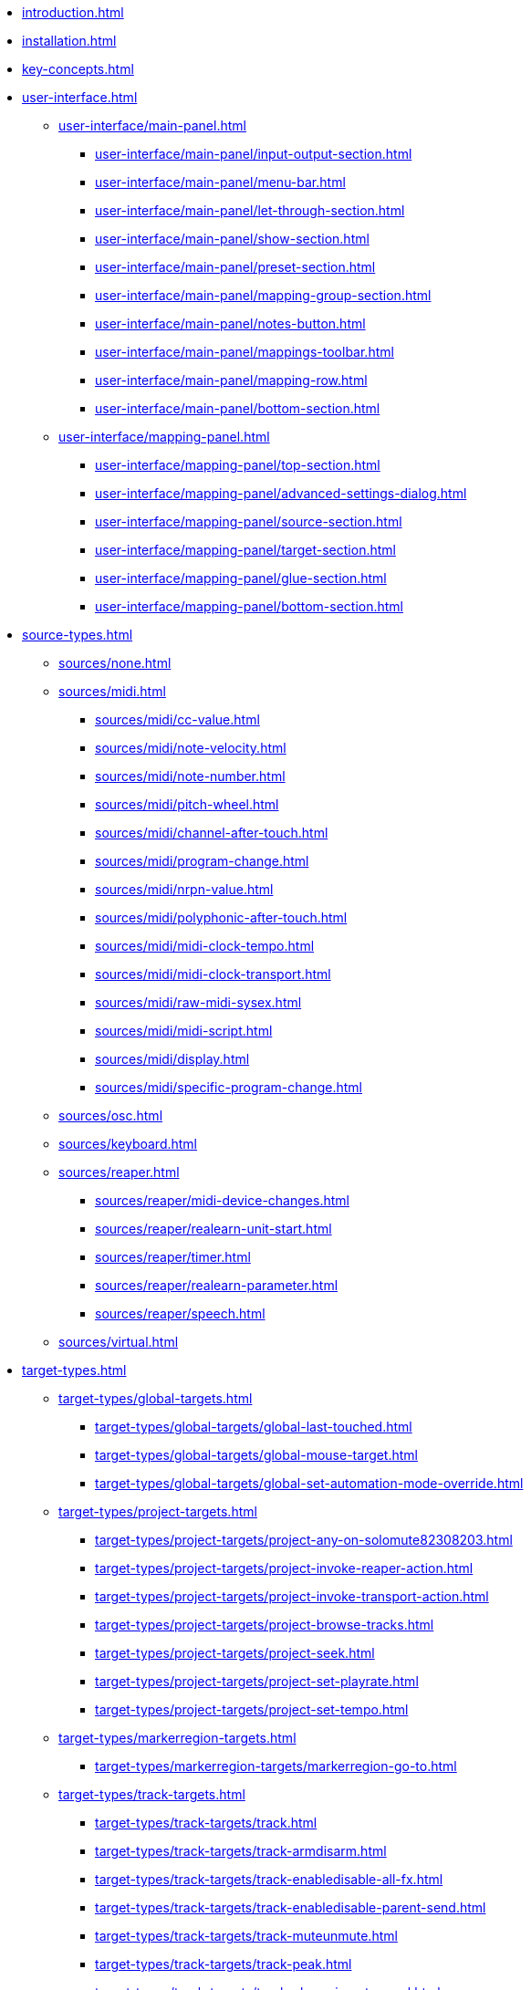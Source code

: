 * xref:introduction.adoc[]
* xref:installation.adoc[]
* xref:key-concepts.adoc[]
* xref:user-interface.adoc[]
** xref:user-interface/main-panel.adoc[]
*** xref:user-interface/main-panel/input-output-section.adoc[]
*** xref:user-interface/main-panel/menu-bar.adoc[]
*** xref:user-interface/main-panel/let-through-section.adoc[]
*** xref:user-interface/main-panel/show-section.adoc[]
*** xref:user-interface/main-panel/preset-section.adoc[]
*** xref:user-interface/main-panel/mapping-group-section.adoc[]
*** xref:user-interface/main-panel/notes-button.adoc[]
*** xref:user-interface/main-panel/mappings-toolbar.adoc[]
*** xref:user-interface/main-panel/mapping-row.adoc[]
*** xref:user-interface/main-panel/bottom-section.adoc[]
** xref:user-interface/mapping-panel.adoc[]
*** xref:user-interface/mapping-panel/top-section.adoc[]
*** xref:user-interface/mapping-panel/advanced-settings-dialog.adoc[]
*** xref:user-interface/mapping-panel/source-section.adoc[]
*** xref:user-interface/mapping-panel/target-section.adoc[]
*** xref:user-interface/mapping-panel/glue-section.adoc[]
*** xref:user-interface/mapping-panel/bottom-section.adoc[]
* xref:source-types.adoc[]
** xref:sources/none.adoc[]
** xref:sources/midi.adoc[]
*** xref:sources/midi/cc-value.adoc[]
*** xref:sources/midi/note-velocity.adoc[]
*** xref:sources/midi/note-number.adoc[]
*** xref:sources/midi/pitch-wheel.adoc[]
*** xref:sources/midi/channel-after-touch.adoc[]
*** xref:sources/midi/program-change.adoc[]
*** xref:sources/midi/nrpn-value.adoc[]
*** xref:sources/midi/polyphonic-after-touch.adoc[]
*** xref:sources/midi/midi-clock-tempo.adoc[]
*** xref:sources/midi/midi-clock-transport.adoc[]
*** xref:sources/midi/raw-midi-sysex.adoc[]
*** xref:sources/midi/midi-script.adoc[]
*** xref:sources/midi/display.adoc[]
*** xref:sources/midi/specific-program-change.adoc[]
** xref:sources/osc.adoc[]
** xref:sources/keyboard.adoc[]
** xref:sources/reaper.adoc[]
*** xref:sources/reaper/midi-device-changes.adoc[]
*** xref:sources/reaper/realearn-unit-start.adoc[]
*** xref:sources/reaper/timer.adoc[]
*** xref:sources/reaper/realearn-parameter.adoc[]
*** xref:sources/reaper/speech.adoc[]
** xref:sources/virtual.adoc[]
* xref:target-types.adoc[]
** xref:target-types/global-targets.adoc[]
*** xref:target-types/global-targets/global-last-touched.adoc[]
*** xref:target-types/global-targets/global-mouse-target.adoc[]
*** xref:target-types/global-targets/global-set-automation-mode-override.adoc[]
** xref:target-types/project-targets.adoc[]
*** xref:target-types/project-targets/project-any-on-solomute82308203.adoc[]
*** xref:target-types/project-targets/project-invoke-reaper-action.adoc[]
*** xref:target-types/project-targets/project-invoke-transport-action.adoc[]
*** xref:target-types/project-targets/project-browse-tracks.adoc[]
*** xref:target-types/project-targets/project-seek.adoc[]
*** xref:target-types/project-targets/project-set-playrate.adoc[]
*** xref:target-types/project-targets/project-set-tempo.adoc[]
** xref:target-types/markerregion-targets.adoc[]
*** xref:target-types/markerregion-targets/markerregion-go-to.adoc[]
** xref:target-types/track-targets.adoc[]
*** xref:target-types/track-targets/track.adoc[]
*** xref:target-types/track-targets/track-armdisarm.adoc[]
*** xref:target-types/track-targets/track-enabledisable-all-fx.adoc[]
*** xref:target-types/track-targets/track-enabledisable-parent-send.adoc[]
*** xref:target-types/track-targets/track-muteunmute.adoc[]
*** xref:target-types/track-targets/track-peak.adoc[]
*** xref:target-types/track-targets/track-phase-invertnormal.adoc[]
*** xref:target-types/track-targets/track-selectunselect.adoc[]
*** xref:target-types/track-targets/track-set-automation-mode.adoc[]
*** xref:target-types/track-targets/track-set-monitoring-mode.adoc[]
*** xref:target-types/track-targets/track-set-automation-touch-state.adoc[]
*** xref:target-types/track-targets/track-set-pan.adoc[]
*** xref:target-types/track-targets/track-set-stereo-pan-width.adoc[]
*** xref:target-types/track-targets/track-set-volume.adoc[]
*** xref:target-types/track-targets/track-showhide.adoc[]
*** xref:target-types/track-targets/track-solounsolo.adoc[]
*** xref:target-types/track-targets/fx-chain-browse-fxs.adoc[]
** xref:target-types/fx-targets.adoc[]
*** xref:target-types/fx-targets/fx.adoc[]
*** xref:target-types/fx-targets/fx-enabledisable.adoc[]
*** xref:target-types/fx-targets/fx-set-onlineoffline.adoc[]
*** xref:target-types/fx-targets/fx-load-snapshot.adoc[]
*** xref:target-types/fx-targets/fx-browse-presets.adoc[]
*** xref:target-types/fx-targets/fx-openclose.adoc[]
** xref:target-types/fx-parameter-targets.adoc[]
*** xref:target-types/fx-parameter-targets/fx-parameter-set-automation-touch-state.adoc[]
*** xref:target-types/fx-parameter-targets/fx-parameter-set-value.adoc[]
** xref:target-types/pot-targets.adoc[]
*** xref:target-types/pot-targets/pot-browse-filter-items.adoc[]
*** xref:target-types/pot-targets/pot-browse-presets.adoc[]
*** xref:target-types/pot-targets/pot-preview-preset.adoc[]
*** xref:target-types/pot-targets/pot-load-preset.adoc[]
** xref:target-types/sendreceive-targets.adoc[]
*** xref:target-types/sendreceive-targets/send-automation-mode.adoc[]
*** xref:target-types/sendreceive-targets/send-monostereo.adoc[]
*** xref:target-types/sendreceive-targets/send-muteunmute.adoc[]
*** xref:target-types/sendreceive-targets/send-phase-invertnormal.adoc[]
*** xref:target-types/sendreceive-targets/send-set-automation-touch-state.adoc[]
*** xref:target-types/sendreceive-targets/send-set-pan.adoc[]
*** xref:target-types/sendreceive-targets/send-set-volume.adoc[]
** xref:target-types/playtime-targets.adoc[]
*** xref:target-types/playtime-targets/playtime-slot-management-action.adoc[]
*** xref:target-types/playtime-targets/playtime-slot-transport-action.adoc[]
*** xref:target-types/playtime-targets/playtime-slot-seek.adoc[]
*** xref:target-types/playtime-targets/playtime-slot-volume.adoc[]
*** xref:target-types/playtime-targets/playtime-column-action.adoc[]
*** xref:target-types/playtime-targets/playtime-row-action.adoc[]
*** xref:target-types/playtime-targets/playtime-matrix-action.adoc[]
*** xref:target-types/playtime-targets/playtime-control-unit-scroll.adoc[]
*** xref:target-types/playtime-targets/playtime-browse-cells.adoc[]
** xref:target-types/midi-targets.adoc[]
*** xref:target-types/midi-targets/midi-send-message-target.adoc[]
** xref:target-types/osc-targets.adoc[]
*** xref:target-types/osc-targets/osc-send-message.adoc[]
** xref:target-types/realearn-targets.adoc[]
*** xref:target-types/realearn-targets/realearn-enabledisable-instances.adoc[]
*** xref:target-types/realearn-targets/realearn-dummy-target.adoc[]
*** xref:target-types/realearn-targets/realearn-enabledisable-mappings.adoc[]
*** xref:target-types/realearn-targets/realearn-load-mapping-snapshot.adoc[]
*** xref:target-types/realearn-targets/realearn-modify-mapping.adoc[]
*** xref:target-types/realearn-targets/realearn-take-mapping-snapshot.adoc[]
*** xref:target-types/realearn-targets/realearn-browse-group-mappings.adoc[]
** xref:target-types/virtual-target.adoc[]
* xref:further-concepts.adoc[]
** xref:further-concepts/general-concepts.adoc[]
** xref:further-concepts/instance-concepts.adoc[]
** xref:further-concepts/unit-concepts.adoc[]
** xref:further-concepts/compartment-concepts.adoc[]
** xref:further-concepts/mapping-concepts.adoc[]
** xref:further-concepts/glue-concepts.adoc[]
** xref:further-concepts/target-concepts.adoc[]
** xref:further-concepts/source-concepts.adoc[]
* xref:best-practices.adoc[]
* xref:reaper-actions.adoc[]
* xref:configuration-files.adoc[]
* xref:design-decisions.adoc[]